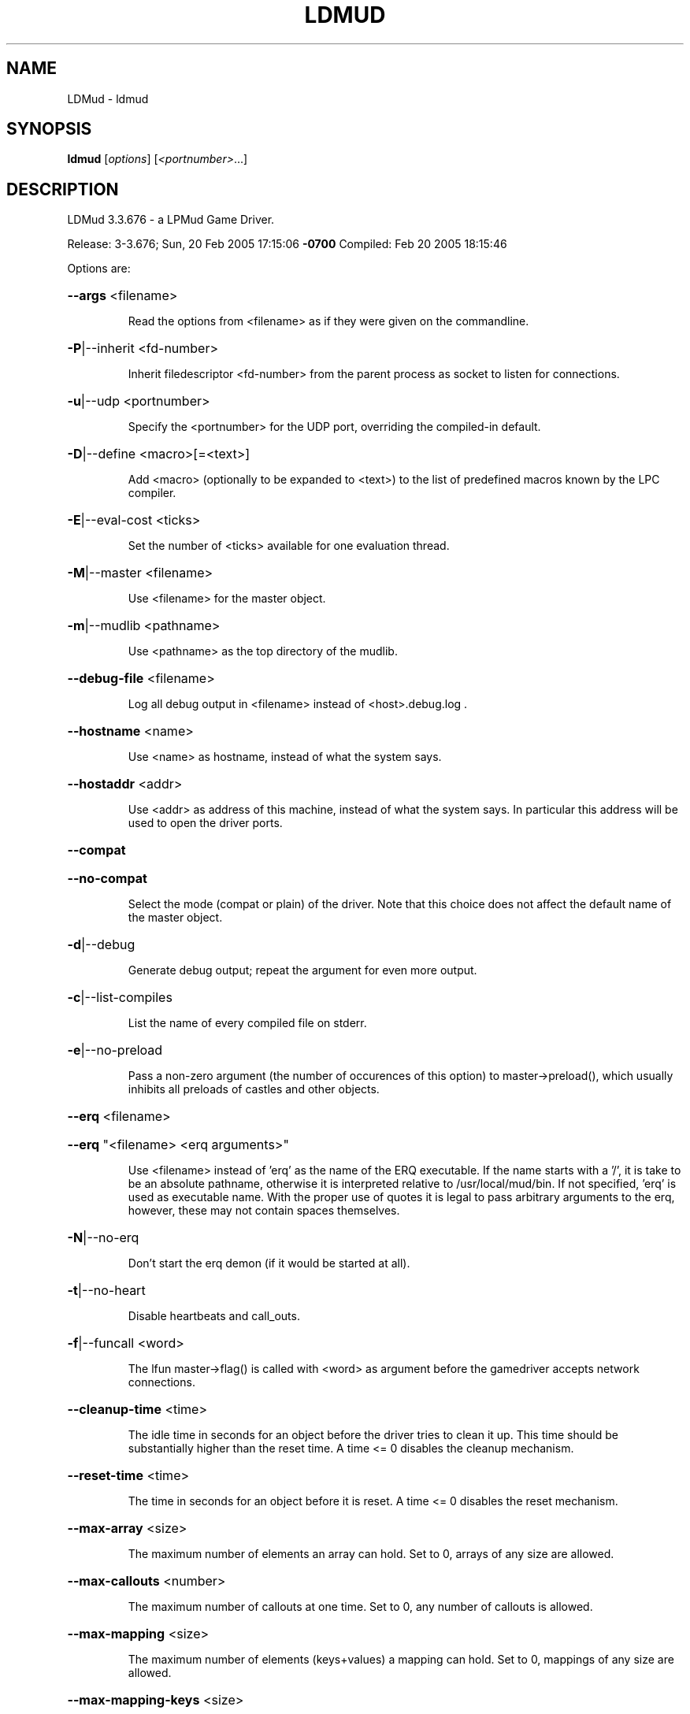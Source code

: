 .\" DO NOT MODIFY THIS FILE!  It was generated by help2man 1.33.
.TH LDMUD "1" "February 2005" "LDMud 3.3.676 - a LPMud Game Driver." "User Commands"
.SH NAME
LDMud \- ldmud
.SH SYNOPSIS
.B ldmud
[\fIoptions\fR] [\fI<portnumber>\fR...]
.SH DESCRIPTION
LDMud 3.3.676 - a LPMud Game Driver.
.PP
Release:  3-3.676; Sun, 20 Feb 2005 17:15:06 \fB\-0700\fR
Compiled: Feb 20 2005 18:15:46
.PP
Options are:
.HP
\fB\-\-args\fR <filename>
.IP
Read the options from <filename> as if they were given on the
commandline.
.HP
\fB\-P\fR|--inherit <fd-number>
.IP
Inherit filedescriptor <fd-number> from the parent process
as socket to listen for connections.
.HP
\fB\-u\fR|--udp <portnumber>
.IP
Specify the <portnumber> for the UDP port, overriding the compiled-in
default.
.HP
\fB\-D\fR|--define <macro>[=<text>]
.IP
Add <macro> (optionally to be expanded to <text>) to the list of
predefined macros known by the LPC compiler.
.HP
\fB\-E\fR|--eval-cost <ticks>
.IP
Set the number of <ticks> available for one evaluation thread.
.HP
\fB\-M\fR|--master <filename>
.IP
Use <filename> for the master object.
.HP
\fB\-m\fR|--mudlib <pathname>
.IP
Use <pathname> as the top directory of the mudlib.
.HP
\fB\-\-debug\-file\fR <filename>
.IP
Log all debug output in <filename> instead of <host>.debug.log .
.HP
\fB\-\-hostname\fR <name>
.IP
Use <name> as hostname, instead of what the system says.
.HP
\fB\-\-hostaddr\fR <addr>
.IP
Use <addr> as address of this machine, instead of what the
system says. In particular this address will be used to open
the driver ports.
.HP
\fB\-\-compat\fR
.HP
\fB\-\-no\-compat\fR
.IP
Select the mode (compat or plain) of the driver.
Note that this choice does not affect the default name of the master
object.
.HP
\fB\-d\fR|--debug
.IP
Generate debug output; repeat the argument for even more output.
.HP
\fB\-c\fR|--list-compiles
.IP
List the name of every compiled file on stderr.
.HP
\fB\-e\fR|--no-preload
.IP
Pass a non-zero argument (the number of occurences of this option)
to master->preload(), which usually inhibits all preloads of castles
and other objects.
.HP
\fB\-\-erq\fR <filename>
.HP
\fB\-\-erq\fR "<filename> <erq arguments>"
.IP
Use <filename> instead of 'erq' as the name of the ERQ executable.
If the name starts with a '/', it is take to be an absolute pathname,
otherwise it is interpreted relative to /usr/local/mud/bin.
If not specified, 'erq' is used as executable name.
With the proper use of quotes it is legal to pass arbitrary arguments
to the erq, however, these may not contain spaces themselves.
.HP
\fB\-N\fR|--no-erq
.IP
Don't start the erq demon (if it would be started at all).
.HP
\fB\-t\fR|--no-heart
.IP
Disable heartbeats and call_outs.
.HP
\fB\-f\fR|--funcall <word>
.IP
The lfun master->flag() is called with <word> as argument before the
gamedriver accepts network connections.
.HP
\fB\-\-cleanup\-time\fR <time>
.IP
The idle time in seconds for an object before the driver tries to
clean it up. This time should be substantially higher than the
reset time. A time <= 0 disables the cleanup mechanism.
.HP
\fB\-\-reset\-time\fR <time>
.IP
The time in seconds for an object before it is reset.
A time <= 0 disables the reset mechanism.
.HP
\fB\-\-max\-array\fR <size>
.IP
The maximum number of elements an array can hold.
Set to 0, arrays of any size are allowed.
.HP
\fB\-\-max\-callouts\fR <number>
.IP
The maximum number of callouts at one time.
Set to 0, any number of callouts is allowed.
.HP
\fB\-\-max\-mapping\fR <size>
.IP
The maximum number of elements (keys+values) a mapping can hold.
Set to 0, mappings of any size are allowed.
.HP
\fB\-\-max\-mapping\-keys\fR <size>
.IP
The maximum number of entries (keys) a mapping can hold.
Set to 0, mappings of any size are allowed.
.HP
\fB\-\-max\-bytes\fR <size>
.IP
The maximum number of bytes one read_bytes()/write_bytes() call
can handle.
Set to 0, reads and writes of any size are allowed.
.HP
\fB\-\-max\-file\fR <size>
.IP
The maximum number of bytes one read_file()/write_file() call
can handle.
Set to 0, reads and writes of any size are allowed.
.HP
\fB\-\-max\-thread\-pending\fR <size>
.IP
The maximum number of bytes to be kept pending by the socket write
thread.
Set to 0, an unlimited amount of data can be kept pending.
(Ignored since pthreads are not supported)
.TP
\fB\-s\fR <time>
| \fB\-\-swap\-time\fR <time>
.HP
\fB\-s\fR v<time> | \fB\-\-swap\-variables\fR <time>
.IP
Time in seconds before an object (or its variables) are swapped out.
A time less or equal 0 disables swapping.
.HP
\fB\-s\fR f<name> | \fB\-\-swap\-file\fR <name>
.IP
Swap into file <name> instead of LP_SWAP.<host> .
.HP
\fB\-s\fR c | \fB\-\-swap\-compact\fR
.IP
Reuse free space in the swap file immediately.
.HP
\fB\-\-max\-malloc\fR <size>
.IP
Restrict total memory allocations to <size> bytes. A <size> of 0
or 'unlimited' removes any restriction.
.HP
\fB\-\-min\-malloc\fR <size>
.HP
\fB\-\-min\-small\-malloc\fR <size>
.IP
Determine the sizes for the explicite initial large resp. small chunk
allocation. A size of 0 disables the explicite initial allocations.
.HP
\fB\-r\fR u<size> | \fB\-\-reserve\-user\fR <size>
.HP
\fB\-r\fR m<size> | \fB\-\-reserve\-master\fR <size>
.HP
\fB\-r\fR s<size> | \fB\-\-reserve\-system\fR <size>
.IP
Reserve <size> amount of memory for user/master/system allocations to
be held until main memory runs out.
.HP
\fB\-\-filename\-spaces\fR
.HP
\fB\-\-no\-filename\-spaces\fR
.IP
Allow/disallow the use of spaces in filenames.
.HP
\fB\-\-strict\-euids\fR
.HP
\fB\-\-no\-strict\-euids\fR
.IP
Enforce/don't enforce the proper use of euids.
.HP
\fB\-\-share\-variables\fR
.HP
\fB\-\-init\-variables\fR
.IP
Select how clones initialize their variables:
.IP
- by sharing the current values of their blueprint
- by initializing them afresh (using __INIT()).
.HP
\fB\-\-wizlist\-file\fR <filename>
.HP
\fB\-\-no\-wizlist\-file\fR
.IP
Read and save the wizlist in the named file (always interpreted
relative the mudlib); resp. don't read or save the wizlist.
.HP
\fB\-\-pidfile\fR <filename>
.IP
Write the pid of the driver process into <filename>.
.HP
\fB\-\-random\-seed\fR <num>
.IP
Seed value for the random number generator. If not given, the
driver chooses a seed value on its own.
.HP
\fB\-\-gcollect\-outfd\fR <filename>|<num>
.IP
Garbage collector output (like a log of all reclaimed memory blocks)
is sent to <filename> (or inherited fd <num>) instead of stderr.
.HP
\fB\-\-check\-refcounts\fR
.IP
Every backend cycle, all refcounts in the system are checked.
SLOW!
.HP
\fB\-\-check\-state\fR <lvl>
.IP
Perform a regular simplistic check of the virtual machine according
to <lvl>:
.IP
= 0: no check
= 1: once per backend loop
= 2: at various points in the backend loop
.HP
\fB\-\-gobble\-descriptors\fR <num>
.IP
<num> (more) filedescriptors are used up. You'll know when you need it.
.HP
\fB\-\-options\fR
.IP
Print the version and compilation options of the driver, then exit.
.HP
\fB\-V\fR|--version
.IP
Print the version of the driver, then exit.
.HP
\fB\-\-longhelp\fR
.IP
Display this help and exit.
.HP
\fB\-h\fR|-?|--help
.IP
Display the short help text and exit.
.PP
Release:  3-3.676; Sun, 20 Feb 2005 17:15:06 \fB\-0700\fR
Compiled: Feb 20 2005 18:15:46
.SH AUTHOR
Maintained by Lars Duening (lars@bearnip.com).
.SH "REPORTING BUGS"
Bug reports and feature suggestions are tracked online at
http://mantis.bearnip.com/ .
.SH COPYRIGHT
Copyright 1997-2004 by Lars Duening.

LDMud is based on LPmud, which is
Copyright 1989-1991 by Lars Pensj|, and, starting with version 3.1.2,
Copyright 1991-1997 by Joern Rennecke.

Source code herein refers to the source code, and any executables
created from the same source code.

All rights reserved.  Permission is granted to use, extend and modify the
source code provided subject to the restriction that the source code may
not be used in any way whatsoever for monetary gain.

LDMud contains additional code which are copyright by their respective
authors - see the files COPYRIGHT and CREDITS for details.
